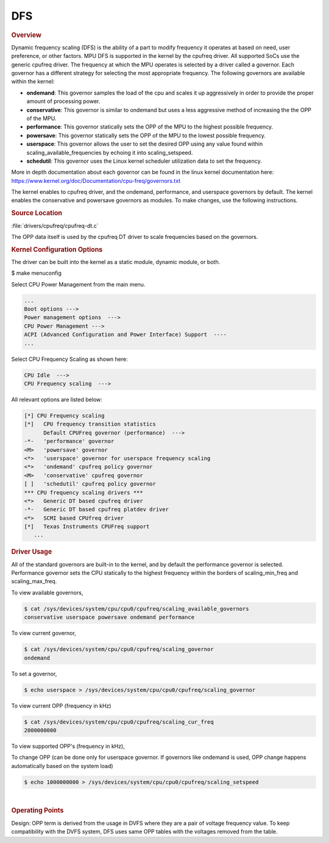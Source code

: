 ###
DFS
###

.. rubric:: Overview

Dynamic frequency scaling (DFS) is the ability of a part to modify
frequency it operates at based on need, user preference, or other
factors. MPU DFS is supported in the kernel by the cpufreq driver. All
supported SoCs use the generic cpufreq driver. The frequency at which
the MPU operates is selected by a driver called a governor. Each
governor has a different strategy for selecting the most appropriate
frequency. The following governors are available within the kernel:

-  **ondemand**: This governor samples the load of the cpu and scales it
   up aggressively in order to provide the proper amount of processing
   power.
-  **conservative**: This governor is similar to ondemand but uses a
   less aggressive method of increasing the the OPP of the MPU.
-  **performance**: This governor statically sets the OPP of the MPU to
   the highest possible frequency.
-  **powersave**: This governor statically sets the OPP of the MPU to
   the lowest possible frequency.
-  **userspace**: This governor allows the user to set the desired OPP
   using any value found within scaling\_available\_frequencies by
   echoing it into scaling\_setspeed.
-  **schedutil**: This governor uses the Linux kernel scheduler utilization
   data to set the frequency.

More in depth documentation about each governor can be found in the
linux kernel documentation here:
https://www.kernel.org/doc/Documentation/cpu-freq/governors.txt

The kernel enables to cpufreq driver, and the ondemand, performance, and
userspace governors by default. The kernel enables the conservative and
powersave governors as modules. To make changes, use the following
instructions.

.. rubric:: Source Location

:file:`drivers/cpufreq/cpufreq-dt.c`

The OPP data itself is used by the cpufreq DT driver to scale frequencies
based on the governors.

.. rubric:: Kernel Configuration Options

The driver can be built into the kernel as a static module, dynamic
module, or both.

$ make menuconfig

Select CPU Power Management from the main menu.

.. code-block:: text

   ...
   Boot options --->
   Power management options  --->
   CPU Power Management --->
   ACPI (Advanced Configuration and Power Interface) Support  ----
   ...

Select CPU Frequency Scaling as shown here:

.. code-block:: text

   CPU Idle  --->
   CPU Frequency scaling  --->

All relevant options are listed below:

.. code-block:: text

   [*] CPU Frequency scaling
   [*]   CPU frequency transition statistics
         Default CPUFreq governor (performance)  --->
   -*-   'performance' governor
   <M>   'powersave' governor
   <*>   'userspace' governor for userspace frequency scaling
   <*>   'ondemand' cpufreq policy governor
   <M>   'conservative' cpufreq governor
   [ ]   'schedutil' cpufreq policy governor
   *** CPU frequency scaling drivers ***
   <*>   Generic DT based cpufreq driver
   -*-   Generic DT based cpufreq platdev driver
   <*>   SCMI based CPUfreq driver
   [*]   Texas Instruments CPUFreq support
      ...

.. ifconfig:: CONFIG_part_variant in ('J7200')

   .. rubric:: DT Configuration

   The clock information and the operating-points table need to be added as
   given in the example below.

   .. code-block:: dts

      /* From arch/arm64/boot/dts/ti/k3-j7200.dtsi */

      cpus {
                #address-cells = <1>;
                #size-cells = <0>;
                cpu-map {
                        cluster0: cluster0 {
                                core0 {
                                        cpu = <&cpu0>;
                                };

                                core1 {
                                        cpu = <&cpu1>;
                                };
                        };

                };

                cpu0: cpu@0 {
                        compatible = "arm,cortex-a72";
                        reg = <0x000>;
                        device_type = "cpu";
                        enable-method = "psci";
                        i-cache-size = <0xc000>;
                        i-cache-line-size = <64>;
                        i-cache-sets = <256>;
                        d-cache-size = <0x8000>;
                        d-cache-line-size = <64>;
                        d-cache-sets = <256>;
                        next-level-cache = <&L2_0>;
                        clocks = <&k3_clks 202 2>;
                        clock-names = "cpu";
                        operating-points-v2 = <&cpu0_opp_table>;
                        #cooling-cells = <2>; /* min followed by max */
                };

                cpu1: cpu@1 {
                        compatible = "arm,cortex-a72";
                        reg = <0x001>;
                        device_type = "cpu";
                        enable-method = "psci";
                        i-cache-size = <0xc000>;
                        i-cache-line-size = <64>;
                        i-cache-sets = <256>;
                        d-cache-size = <0x8000>;
                        d-cache-line-size = <64>;
                        d-cache-sets = <256>;
                        next-level-cache = <&L2_0>;
                        operating-points-v2 = <&cpu0_opp_table>;
                        #cooling-cells = <2>; /* min followed by max */
                        clocks = <&k3_clks 203 0>;
                        clock-names = "cpu";
                };
      };

.. rubric:: Driver Usage

All of the standard governors are built-in to the kernel, and by default
the performance governor is selected. Performance governor sets the CPU
statically to the highest frequency within the borders of scaling_min_freq
and scaling_max_freq.

To view available governors,

.. code-block:: console

   $ cat /sys/devices/system/cpu/cpu0/cpufreq/scaling_available_governors
   conservative userspace powersave ondemand performance

To view current governor,

.. code-block:: console

   $ cat /sys/devices/system/cpu/cpu0/cpufreq/scaling_governor
   ondemand

To set a governor,

.. code-block:: console

   $ echo userspace > /sys/devices/system/cpu/cpu0/cpufreq/scaling_governor

To view current OPP (frequency in kHz)

.. code-block:: console

   $ cat /sys/devices/system/cpu/cpu0/cpufreq/scaling_cur_freq
   2000000000

To view supported OPP's (frequency in kHz),

.. ifconfig:: CONFIG_part_variant in ('J7200')

   .. code-block:: console

      $ cat /sys/devices/system/cpu/cpu0/cpufreq/scaling_available_frequencies
      750000000 1000000000 1500000000 2000000000

.. ifconfig:: CONFIG_part_variant in ('AM62X', 'AM62AX', 'AM62PX', 'J722S')

   .. code-block:: console

      $ cat /sys/devices/system/cpu/cpu0/cpufreq/scaling_available_frequencies
      200000 400000 600000 800000 1000000 1250000 1400000

To change OPP (can be done only for userspace governor. If governors
like ondemand is used, OPP change happens automatically based on the
system load)

.. code-block:: console

   $ echo 1000000000 > /sys/devices/system/cpu/cpu0/cpufreq/scaling_setspeed

|

.. rubric:: Operating Points
   :name: operating-points

Design: OPP term is derived from the usage in DVFS where they are a
pair of voltage frequency value. To keep compatibility with the DVFS
system, DFS uses same OPP tables with the voltages removed from the
table.

.. ifconfig:: CONFIG_part_variant in ('J7200')

   .. code-block:: dts

      /* From arch/arm64/boot/dts/ti/k3-j7200.dtsi */

      cpu0_opp_table: opp-table {
              compatible = "operating-points-v2";

              opp4-2000000000 {
                      opp-hz = /bits/ 64 <2000000000>;
              };

              opp3-1500000000 {
                      opp-hz = /bits/ 64 <1500000000>;
              };

              opp2-1000000000 {
                      opp-hz = /bits/ 64 <1000000000>;
              };

              opp1-750000000 {
                      opp-hz = /bits/ 64 <750000000>;
              };
      };

.. ifconfig:: CONFIG_part_variant in ('AM62X', 'AM62AX', 'AM62PX')

   The OPP table defined in the following files
   allows defining of a different set of OPPs for each different SoC:

   .. ifconfig:: CONFIG_part_variant in ('AM62X')

      :file:`arch/arm64/boot/dts/ti/k3-am625.dtsi`

   .. ifconfig:: CONFIG_part_variant in ('AM62AX')

      :file:`arch/arm64/boot/dts/ti/k3-am62a7.dtsi`

   .. ifconfig:: CONFIG_part_variant in ('AM62PX')

      :file:`arch/arm64/boot/dts/ti/k3-am62p5.dtsi`

   .. code-block:: dts

      a53_opp_table: opp-table {
              compatible = "operating-points-v2-ti-cpu";
              opp-shared;
              syscon = <&wkup_conf>;

              opp-200000000 {
                      opp-hz = /bits/ 64 <200000000>;
                      opp-supported-hw = <0x01 0x0007>;
                      clock-latency-ns = <6000000>;
              };

              opp-400000000 {
                      opp-hz = /bits/ 64 <400000000>;
                      opp-supported-hw = <0x01 0x0007>;
                      clock-latency-ns = <6000000>;
              };

              opp-600000000 {
                      opp-hz = /bits/ 64 <600000000>;
                      opp-supported-hw = <0x01 0x0007>;
                      clock-latency-ns = <6000000>;
              };

              opp-800000000 {
                      opp-hz = /bits/ 64 <800000000>;
                      opp-supported-hw = <0x01 0x0007>;
                      clock-latency-ns = <6000000>;
              };

              opp-1000000000 {
                      opp-hz = /bits/ 64 <1000000000>;
                      opp-supported-hw = <0x01 0x0006>;
                      clock-latency-ns = <6000000>;
              };

              opp-1250000000 {
                      opp-hz = /bits/ 64 <1250000000>;
                      opp-supported-hw = <0x01 0x0004>;
                      clock-latency-ns = <6000000>;
                      opp-suspend;
              };
      };

   .. ifconfig:: CONFIG_part_variant in ('AM62X', 'AM62PX')

      The maximum OPP for A53 requires VDD_CORE to be at 0.85V.
      It is enabled in the board-specific dts file:

      .. ifconfig:: CONFIG_part_variant in ('AM62X')

         :file:`arch/arm64/boot/dts/ti/k3-am625-sk.dts`

      .. ifconfig:: CONFIG_part_variant in ('AM62PX')

         :file:`arch/arm64/boot/dts/ti/k3-am62p5-sk.dts`

      .. code-block:: dts

          opp-table {
                          opp-1400000000 {
                                  opp-hz = /bits/ 64 <1400000000>;
                                  opp-supported-hw = <0x01 0x0004>;
                                  clock-latency-ns = <6000000>;
                          };
                  };

   To disable any of the above OPP's one can simply add

   .. code-block:: dts

      status = "disabled";

   to the corresponding DT Node.

.. ifconfig:: CONFIG_part_variant in ('AM62AX')

   To enable maximum clock rates for A53 and C7x on AM62A7-SK Rev E3
   board, an overlay has to be used as shown below:

   .. code-block:: console

      setenv name_overlays ti/k3-am62a7-sk-e3-max-opp.dtbo

   This overlay adds the 1.4 GHz OPP for A53 cores and disables all
   the lower OPPs. It also overrides the clock rate for C7x to 1 GHz.

   **Please note: This overlay is meant only for AM62A7-SK Rev E3 boards
   that have VDD_CORE at 0.85V. Board Rev E1 and E2 do not meet this
   requirement.** Any other boards based on this design should verify
   that they have the right silicon variant and the right power tree
   before booting with this overlay.
